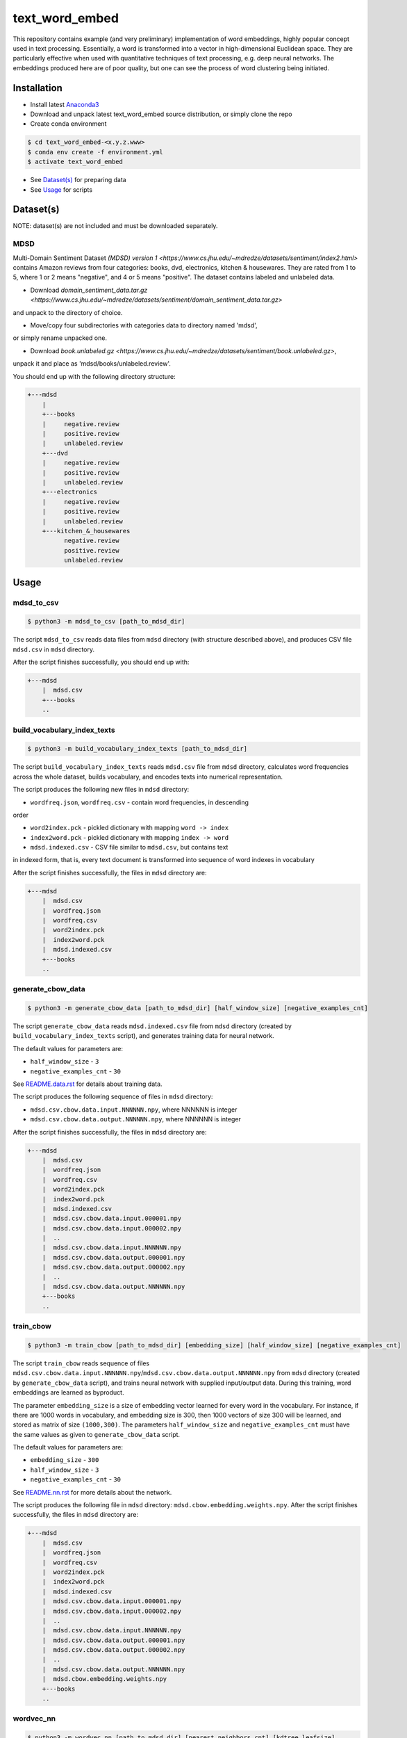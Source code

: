 text_word_embed
===============

This repository contains example (and very preliminary) implementation of
word embeddings, highly popular concept used in text processing. Essentially,
a word is transformed into a vector in high-dimensional Euclidean space. They
are particularly effective when used with quantitative techniques of text
processing, e.g. deep neural networks. The embeddings produced here are of
poor quality, but one can see the process of word clustering being initiated.


Installation
------------

- Install latest `Anaconda3 <https://www.anaconda.com/download>`_

- Download and unpack latest text_word_embed source distribution, or simply
  clone the repo

- Create conda environment

.. code-block:: bash

    $ cd text_word_embed-<x.y.z.www>
    $ conda env create -f environment.yml
    $ activate text_word_embed

- See `Dataset(s)`_ for preparing data

- See `Usage`_ for scripts

Dataset(s)
----------

NOTE: dataset(s) are not included and must be downloaded separately.

MDSD
^^^^

Multi-Domain Sentiment
Dataset `(MDSD) version 1 <https://www.cs.jhu.edu/~mdredze/datasets/sentiment/index2.html>`
contains Amazon reviews from four categories: books, dvd, electronics,
kitchen & housewares. They are rated from 1 to 5, where 1 or 2 means "negative",
and 4 or 5 means "positive". The dataset contains labeled and unlabeled data.

* Download `domain_sentiment_data.tar.gz <https://www.cs.jhu.edu/~mdredze/datasets/sentiment/domain_sentiment_data.tar.gz>`
and unpack to the directory of choice.

* Move/copy four subdirectories with categories data to directory named 'mdsd',
or simply rename unpacked one.

* Download `book.unlabeled.gz <https://www.cs.jhu.edu/~mdredze/datasets/sentiment/book.unlabeled.gz>`,
unpack it and place as 'mdsd/books/unlabeled.review'.

You should end up with the following directory structure:

.. code-block:: bash

    +---mdsd
        |
        +---books
        |     negative.review
        |     positive.review
        |     unlabeled.review
        +---dvd
        |     negative.review
        |     positive.review
        |     unlabeled.review
        +---electronics
        |     negative.review
        |     positive.review
        |     unlabeled.review
        +---kitchen_&_housewares
              negative.review
              positive.review
              unlabeled.review

Usage
-----

mdsd_to_csv
^^^^^^^^^^^

.. code-block:: bash

    $ python3 -m mdsd_to_csv [path_to_mdsd_dir]

The script ``mdsd_to_csv`` reads data files from ``mdsd`` directory (with
structure described above), and produces CSV file ``mdsd.csv`` in ``mdsd``
directory.

After the script finishes successfully, you should end up with:

.. code-block:: bash

    +---mdsd
        |  mdsd.csv
        +---books
        ..


build_vocabulary_index_texts
^^^^^^^^^^^^^^^^^^^^^^^^^^^^

.. code-block:: bash

    $ python3 -m build_vocabulary_index_texts [path_to_mdsd_dir]

The script ``build_vocabulary_index_texts`` reads ``mdsd.csv`` file from
``mdsd`` directory, calculates word frequencies across the whole dataset,
builds vocabulary, and encodes texts into numerical representation.

The script produces the following new files in ``mdsd`` directory:

* ``wordfreq.json``, ``wordfreq.csv`` - contain word frequencies, in descending
order

* ``word2index.pck`` - pickled dictionary with mapping ``word -> index``

* ``index2word.pck`` - pickled dictionary with mapping ``index -> word``

* ``mdsd.indexed.csv`` - CSV file similar to ``mdsd.csv``, but contains text
in indexed form, that is, every text document is transformed into sequence of
word indexes in vocabulary

After the script finishes successfully, the files  in ``mdsd`` directory are:

.. code-block:: bash

    +---mdsd
        |  mdsd.csv
        |  wordfreq.json
        |  wordfreq.csv
        |  word2index.pck
        |  index2word.pck
        |  mdsd.indexed.csv
        +---books
        ..


generate_cbow_data
^^^^^^^^^^^^^^^^^^

.. code-block:: bash

    $ python3 -m generate_cbow_data [path_to_mdsd_dir] [half_window_size] [negative_examples_cnt]

The script ``generate_cbow_data`` reads ``mdsd.indexed.csv`` file from
``mdsd`` directory (created by ``build_vocabulary_index_texts`` script), and
generates training data for neural network.

The default values for parameters are:

* ``half_window_size`` - ``3``

* ``negative_examples_cnt`` - ``30``

See `README.data.rst </README.data.rst>`_ for details about training data.

The script produces the following sequence of files in ``mdsd`` directory:

* ``mdsd.csv.cbow.data.input.NNNNNN.npy``, where NNNNNN is integer
* ``mdsd.csv.cbow.data.output.NNNNNN.npy``, where NNNNNN is integer

After the script finishes successfully, the files  in ``mdsd`` directory are:

.. code-block:: bash

    +---mdsd
        |  mdsd.csv
        |  wordfreq.json
        |  wordfreq.csv
        |  word2index.pck
        |  index2word.pck
        |  mdsd.indexed.csv
        |  mdsd.csv.cbow.data.input.000001.npy
        |  mdsd.csv.cbow.data.input.000002.npy
        |  ..
        |  mdsd.csv.cbow.data.input.NNNNNN.npy
        |  mdsd.csv.cbow.data.output.000001.npy
        |  mdsd.csv.cbow.data.output.000002.npy
        |  ..
        |  mdsd.csv.cbow.data.output.NNNNNN.npy
        +---books
        ..


train_cbow
^^^^^^^^^^

.. code-block:: bash

    $ python3 -m train_cbow [path_to_mdsd_dir] [embedding_size] [half_window_size] [negative_examples_cnt]

The script ``train_cbow`` reads sequence of files
``mdsd.csv.cbow.data.input.NNNNNN.npy``/``mdsd.csv.cbow.data.output.NNNNNN.npy``
from ``mdsd`` directory (created by ``generate_cbow_data`` script), and trains
neural network with supplied input/output data. During this training, word
embeddings are learned as byproduct.

The parameter ``embedding_size`` is a size of embedding vector learned for
every word in the vocabulary. For instance, if there are 1000 words in vocabulary,
and embedding size is 300, then 1000 vectors of size 300 will be learned, and
stored as matrix of size ``(1000,300)``. The parameters ``half_window_size``
and ``negative_examples_cnt`` must have the same values as given to
``generate_cbow_data`` script.

The default values for parameters are:

* ``embedding_size`` - ``300``

* ``half_window_size`` - ``3``

* ``negative_examples_cnt`` - ``30``

See `README.nn.rst </README.nn.rst>`_  for more details about the network.

The script produces the following file in ``mdsd`` directory:
``mdsd.cbow.embedding.weights.npy``. After the script finishes successfully,
the files  in ``mdsd`` directory are:

.. code-block:: bash

    +---mdsd
        |  mdsd.csv
        |  wordfreq.json
        |  wordfreq.csv
        |  word2index.pck
        |  index2word.pck
        |  mdsd.indexed.csv
        |  mdsd.csv.cbow.data.input.000001.npy
        |  mdsd.csv.cbow.data.input.000002.npy
        |  ..
        |  mdsd.csv.cbow.data.input.NNNNNN.npy
        |  mdsd.csv.cbow.data.output.000001.npy
        |  mdsd.csv.cbow.data.output.000002.npy
        |  ..
        |  mdsd.csv.cbow.data.output.NNNNNN.npy
        |  mdsd.cbow.embedding.weights.npy
        +---books
        ..


wordvec_nn
^^^^^^^^^^

.. code-block:: bash

    $ python3 -m wordvec_nn [path_to_mdsd_dir] [nearest_neighbors_cnt] [kdtree_leafsize]

The ``wordvec_nn`` script reads ``mdsd.cbow.embedding.weights.npy`` file from
``mdsd`` directory (created by ``train_cbow`` script), and finds nearest
"neighbors" for each word (in terms of metric distance between corresponding
embedding vectors). This is not a proper clustering. However, it allows to see
the relations between words at-a-glance.

Finding of nearest neighbors of each word is done with
`k-d tree <https://en.wikipedia.org/wiki/K-d_tree>`. Exactly
``nearest_neighbors_cnt`` neighboring words are found for every word. The parameter
``kdtree_leafsize`` may be used to optimize the searching process.

The default values for parameters are:

* ``nearest_neighbors_cnt`` - ``100``

* ``kdtree_leafsize`` - ``16``

The script produces the following files in ``mdsd`` directory:

* ``mdsd.cbow.wordvec.closest.neighbors.npy`` - matrix of size
``(num_of_words, nearest_neighbors_cnt)``, where for each word the indexes of
neighboring words are stored as column

* ``mdsd.cbow.wordvec.closest.neighbors.csv`` - CSV file with the following
columns: ``Word``, ``Nearest Word 1``, ..., ``Nearest Word K``, where K is equal
to ``nearest_neighbors_cnt``; the words are stored in plain text.

After the script finishes successfully, the files  in ``mdsd`` directory are:

.. code-block:: bash

    +---mdsd
        |  mdsd.csv
        |  wordfreq.json
        |  wordfreq.csv
        |  word2index.pck
        |  index2word.pck
        |  mdsd.indexed.csv
        |  mdsd.csv.cbow.data.input.000001.npy
        |  mdsd.csv.cbow.data.input.000002.npy
        |  ..
        |  mdsd.csv.cbow.data.input.NNNNNN.npy
        |  mdsd.csv.cbow.data.output.000001.npy
        |  mdsd.csv.cbow.data.output.000002.npy
        |  ..
        |  mdsd.csv.cbow.data.output.NNNNNN.npy
        |  mdsd.cbow.embedding.weights.npy
        |  mdsd.cbow.wordvec.closest.neighbors.npy
        |  mdsd.cbow.wordvec.closest.neighbors.csv
        +---books
        ..


References
----------

Blitzer J., Dredze M., Pereira F. "Biographies, Bollywood, Boom-boxes and 
Blenders: Domain Adaptation for Sentiment Classification.", Association of
Computational Linguistics (ACL), 2007

Mikolov T., Chen K., Corrado G., Dean J. "Efficient Estimation of Word
Representations in Vector Space", https://arxiv.org/abs/1301.3781

Mikolov T., Sutskever I., Chen K., Corrado G., Dean J. "Distributed
Representations of Words and Phrases and their Compositionality",
https://arxiv.org/abs/1310.4546

Mnih A., Kavukcuoglu K. "Learning word embeddings efficiently with
noise-contrastive estimation", Advances in Neural Information Processing
Systems 26, 2265-2273, 2013
